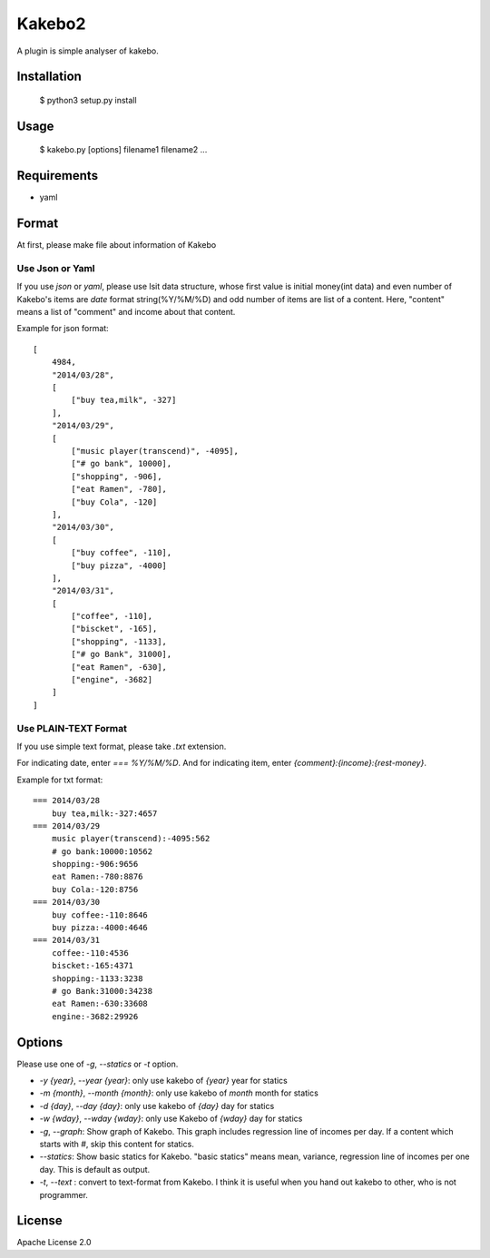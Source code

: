 ==========
Kakebo2
==========
A plugin is simple analyser of kakebo.

Installation
=============

    $ python3 setup.py install

Usage
======


    $ kakebo.py  [options] filename1 filename2 ...

Requirements
==============

* yaml

Format
=======
At first, please make file about information of Kakebo

Use Json or Yaml
------------------

If you use `json` or `yaml`, please use lsit data structure, whose first value
is initial money(int data) and even number of Kakebo's items are `date` format
string(%Y/%M/%D) and odd number of items are list of a content.
Here, "content" means a list of "comment" and income about that content.

Example for json format::

    [
        4984,
        "2014/03/28",
        [
            ["buy tea,milk", -327]
        ],
        "2014/03/29",
        [
            ["music player(transcend)", -4095],
            ["# go bank", 10000],
            ["shopping", -906],
            ["eat Ramen", -780],
            ["buy Cola", -120]
        ],
        "2014/03/30",
        [
            ["buy coffee", -110],
            ["buy pizza", -4000]
        ],
        "2014/03/31",
        [
            ["coffee", -110],
            ["biscket", -165],
            ["shopping", -1133],
            ["# go Bank", 31000],
            ["eat Ramen", -630],
            ["engine", -3682]
        ]
    ]

Use PLAIN-TEXT Format
-----------------------
If you use simple text format, please take `.txt` extension.

For indicating date, enter `=== %Y/%M/%D`.
And for indicating item, enter `{comment}:{income}:{rest-money}`.

Example for txt format::

    === 2014/03/28
        buy tea,milk:-327:4657
    === 2014/03/29
        music player(transcend):-4095:562
        # go bank:10000:10562
        shopping:-906:9656
        eat Ramen:-780:8876
        buy Cola:-120:8756
    === 2014/03/30
        buy coffee:-110:8646
        buy pizza:-4000:4646
    === 2014/03/31
        coffee:-110:4536
        biscket:-165:4371
        shopping:-1133:3238
        # go Bank:31000:34238
        eat Ramen:-630:33608
        engine:-3682:29926

Options
========

Please use one of `-g`, `--statics` or `-t` option.

* `-y {year}`, `--year {year}`: only use kakebo of `{year}` year for statics
* `-m {month}`, `--month {month}`: only use kakebo of `month` month for statics
* `-d {day}`, `--day {day}`: only use kakebo of `{day}` day for statics
* `-w {wday}`, `--wday {wday}`: only use Kakebo of `{wday}` day for statics
* `-g`, `--graph`: Show graph of Kakebo. This graph includes regression line of
  incomes per day. If a content which starts with `#`, skip this content for
  statics.
* `--statics`: Show basic statics for Kakebo. "basic statics" means mean,
  variance, regression line of incomes per one day.
  This is default as output.
* `-t`, `--text` : convert to text-format from Kakebo. I think it is useful when
  you hand out kakebo to other, who is not programmer.

License
========
Apache License 2.0
